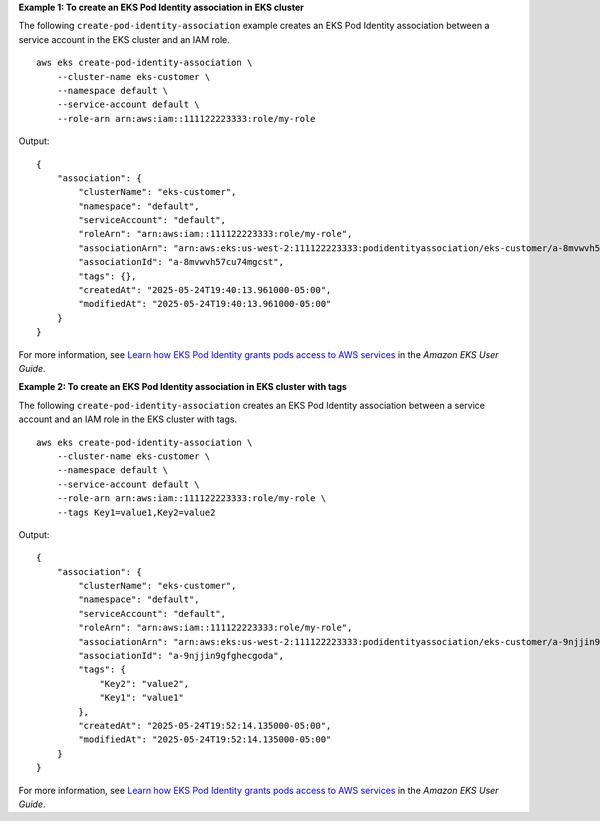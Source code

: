 **Example 1: To create an EKS Pod Identity association in EKS cluster**

The following ``create-pod-identity-association`` example creates an EKS Pod Identity association between a service account in the EKS cluster and an IAM role. ::

    aws eks create-pod-identity-association \
        --cluster-name eks-customer \
        --namespace default \
        --service-account default \
        --role-arn arn:aws:iam::111122223333:role/my-role

Output::

    {
        "association": {
            "clusterName": "eks-customer",
            "namespace": "default",
            "serviceAccount": "default",
            "roleArn": "arn:aws:iam::111122223333:role/my-role",
            "associationArn": "arn:aws:eks:us-west-2:111122223333:podidentityassociation/eks-customer/a-8mvwvh57cu74mgcst",
            "associationId": "a-8mvwvh57cu74mgcst",
            "tags": {},
            "createdAt": "2025-05-24T19:40:13.961000-05:00",
            "modifiedAt": "2025-05-24T19:40:13.961000-05:00"
        }
    }

For more information, see `Learn how EKS Pod Identity grants pods access to AWS services <https://docs.aws.amazon.com/eks/latest/userguide/pod-identities.html>`__ in the *Amazon EKS User Guide*.

**Example 2: To create an EKS Pod Identity association in EKS cluster with tags**

The following ``create-pod-identity-association`` creates an EKS Pod Identity association between a service account and an IAM role in the EKS cluster with tags. ::

    aws eks create-pod-identity-association \
        --cluster-name eks-customer \
        --namespace default \
        --service-account default \
        --role-arn arn:aws:iam::111122223333:role/my-role \
        --tags Key1=value1,Key2=value2

Output::

    {
        "association": {
            "clusterName": "eks-customer",
            "namespace": "default",
            "serviceAccount": "default",
            "roleArn": "arn:aws:iam::111122223333:role/my-role",
            "associationArn": "arn:aws:eks:us-west-2:111122223333:podidentityassociation/eks-customer/a-9njjin9gfghecgoda",
            "associationId": "a-9njjin9gfghecgoda",
            "tags": {
                "Key2": "value2",
                "Key1": "value1"
            },
            "createdAt": "2025-05-24T19:52:14.135000-05:00",
            "modifiedAt": "2025-05-24T19:52:14.135000-05:00"
        }
    }

For more information, see `Learn how EKS Pod Identity grants pods access to AWS services <https://docs.aws.amazon.com/eks/latest/userguide/pod-identities.html>`__ in the *Amazon EKS User Guide*.